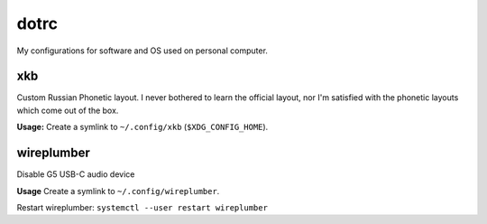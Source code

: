 dotrc
#####

My configurations for software and OS used on personal computer.

xkb
===

Custom Russian Phonetic layout. I never bothered to learn
the official layout, nor I'm satisfied with the phonetic
layouts which come out of the box.

**Usage:**
Create a symlink to ``~/.config/xkb`` (``$XDG_CONFIG_HOME``).

wireplumber
===========

Disable G5 USB-C audio device

**Usage**
Create a symlink to ``~/.config/wireplumber``.

Restart wireplumber: ``systemctl --user restart wireplumber``
